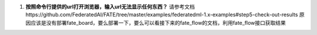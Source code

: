 1. **按照命令行提供的url打开浏览器，输入url无法显示任何东西？**
   请参考文档https://github.com/FederatedAI/FATE/tree/master/examples/federatedml-1.x-examples#step5-check-out-results
   原因应该是没有部署fate_board，要么部署一下，要么可以看接下来的fate_flow的文档，利用fate_flow接口获取结果
